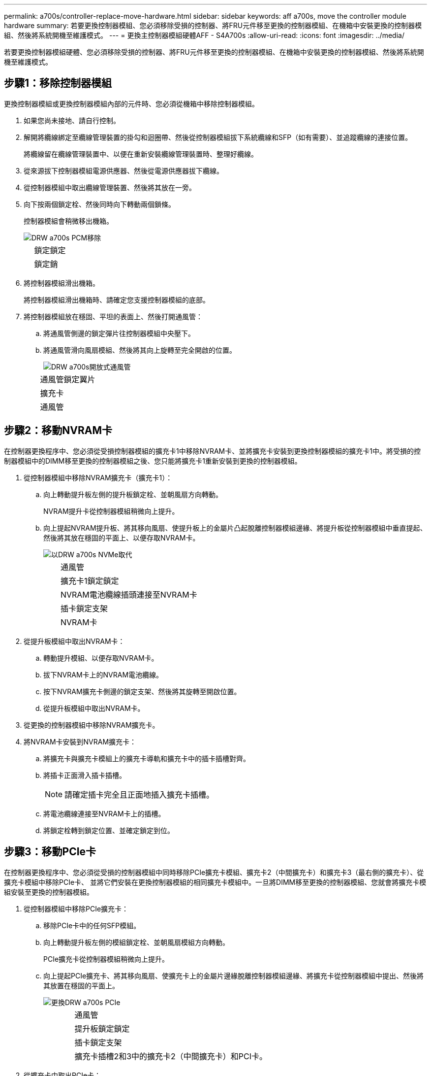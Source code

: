 ---
permalink: a700s/controller-replace-move-hardware.html 
sidebar: sidebar 
keywords: aff a700s, move the controller module hardware 
summary: 若要更換控制器模組、您必須移除受損的控制器、將FRU元件移至更換的控制器模組、在機箱中安裝更換的控制器模組、然後將系統開機至維護模式。 
---
= 更換主控制器模組硬體AFF - S4A700s
:allow-uri-read: 
:icons: font
:imagesdir: ../media/


[role="lead"]
若要更換控制器模組硬體、您必須移除受損的控制器、將FRU元件移至更換的控制器模組、在機箱中安裝更換的控制器模組、然後將系統開機至維護模式。



== 步驟1：移除控制器模組

更換控制器模組或更換控制器模組內部的元件時、您必須從機箱中移除控制器模組。

. 如果您尚未接地、請自行控制。
. 解開將纜線綁定至纜線管理裝置的掛勾和迴圈帶、然後從控制器模組拔下系統纜線和SFP（如有需要）、並追蹤纜線的連接位置。
+
將纜線留在纜線管理裝置中、以便在重新安裝纜線管理裝置時、整理好纜線。

. 從來源拔下控制器模組電源供應器、然後從電源供應器拔下纜線。
. 從控制器模組中取出纜線管理裝置、然後將其放在一旁。
. 向下按兩個鎖定栓、然後同時向下轉動兩個鎖條。
+
控制器模組會稍微移出機箱。

+
image::../media/drw_a700s_pcm_remove.png[DRW a700s PCM移除]

+
[cols="1,4"]
|===


 a| 
image:../media/legend_icon_01.png[""]
| 鎖定鎖定 


 a| 
image:../media/legend_icon_02.png[""]
 a| 
鎖定銷

|===
. 將控制器模組滑出機箱。
+
將控制器模組滑出機箱時、請確定您支援控制器模組的底部。

. 將控制器模組放在穩固、平坦的表面上、然後打開通風管：
+
.. 將通風管側邊的鎖定彈片往控制器模組中央壓下。
.. 將通風管滑向風扇模組、然後將其向上旋轉至完全開啟的位置。
+
image::../media/drw_a700s_open_air_duct.png[DRW a700s開放式通風管]

+
[cols="1,4"]
|===


 a| 
image:../media/legend_icon_01.png[""]
| 通風管鎖定翼片 


 a| 
image:../media/legend_icon_02.png[""]
 a| 
擴充卡



 a| 
image:../media/legend_icon_03.png[""]
 a| 
通風管

|===






== 步驟2：移動NVRAM卡

在控制器更換程序中、您必須從受損控制器模組的擴充卡1中移除NVRAM卡、並將擴充卡安裝到更換控制器模組的擴充卡1中。將受損的控制器模組中的DIMM移至更換的控制器模組之後、您只能將擴充卡1重新安裝到更換的控制器模組。

. 從控制器模組中移除NVRAM擴充卡（擴充卡1）：
+
.. 向上轉動提升板左側的提升板鎖定栓、並朝風扇方向轉動。
+
NVRAM提升卡從控制器模組稍微向上提升。

.. 向上提起NVRAM提升板、將其移向風扇、使提升板上的金屬片凸起脫離控制器模組邊緣、將提升板從控制器模組中垂直提起、 然後將其放在穩固的平面上、以便存取NVRAM卡。
+
image::../media/drw_a700s_nvme_replace.png[以DRW a700s NVMe取代]

+
[cols="1,4"]
|===


 a| 
image:../media/legend_icon_01.png[""]
| 通風管 


 a| 
image:../media/legend_icon_02.png[""]
 a| 
擴充卡1鎖定鎖定



 a| 
image:../media/legend_icon_03.png[""]
 a| 
NVRAM電池纜線插頭連接至NVRAM卡



 a| 
image:../media/legend_icon_04.png[""]
 a| 
插卡鎖定支架



 a| 
image:../media/legend_icon_05.png[""]
 a| 
NVRAM卡

|===


. 從提升板模組中取出NVRAM卡：
+
.. 轉動提升模組、以便存取NVRAM卡。
.. 拔下NVRAM卡上的NVRAM電池纜線。
.. 按下NVRAM擴充卡側邊的鎖定支架、然後將其旋轉至開啟位置。
.. 從提升板模組中取出NVRAM卡。


. 從更換的控制器模組中移除NVRAM擴充卡。
. 將NVRAM卡安裝到NVRAM擴充卡：
+
.. 將擴充卡與擴充卡模組上的擴充卡導軌和擴充卡中的插卡插槽對齊。
.. 將插卡正面滑入插卡插槽。
+

NOTE: 請確定插卡完全且正面地插入擴充卡插槽。

.. 將電池纜線連接至NVRAM卡上的插槽。
.. 將鎖定栓轉到鎖定位置、並確定鎖定到位。






== 步驟3：移動PCIe卡

在控制器更換程序中、您必須從受損的控制器模組中同時移除PCIe擴充卡模組、擴充卡2（中間擴充卡）和擴充卡3（最右側的擴充卡）、從擴充卡模組中移除PCIe卡、 並將它們安裝在更換控制器模組的相同擴充卡模組中。一旦將DIMM移至更換的控制器模組、您就會將擴充卡模組安裝至更換的控制器模組。

. 從控制器模組中移除PCIe擴充卡：
+
.. 移除PCIe卡中的任何SFP模組。
.. 向上轉動提升板左側的模組鎖定栓、並朝風扇模組方向轉動。
+
PCIe擴充卡從控制器模組稍微向上提升。

.. 向上提起PCIe擴充卡、將其移向風扇、使擴充卡上的金屬片邊緣脫離控制器模組邊緣、將擴充卡從控制器模組中提出、然後將其放置在穩固的平面上。
+
image::../media/drw_a700s_pcie_replace.png[更換DRW a700s PCIe]

+
[cols="1,4"]
|===


 a| 
image:../media/legend_icon_01.png[""]
| 通風管 


 a| 
image:../media/legend_icon_02.png[""]
 a| 
提升板鎖定鎖定



 a| 
image:../media/legend_icon_03.png[""]
 a| 
插卡鎖定支架



 a| 
image:../media/legend_icon_04.png[""]
 a| 
擴充卡插槽2和3中的擴充卡2（中間擴充卡）和PCI卡。

|===


. 從擴充卡中取出PCIe卡：
+
.. 轉動擴充卡、以便存取PCIe卡。
.. 按下PCIe擴充卡側邊的鎖定支架、然後將其旋轉至開啟位置。
.. 從擴充卡中取出PCIe卡。


. 從更換的控制器模組中移除對應的擴充卡。
. 將PCIe卡安裝到PCIe擴充卡的同一個插槽中：
+
.. 將擴充卡與擴充卡上的擴充卡導軌和擴充卡上的擴充卡插槽對齊、然後將其正面滑入擴充卡的插槽。
+

NOTE: 請確定插卡完全且正面地插入擴充卡插槽。

.. 將鎖定栓轉到定位、直到卡入鎖定位置為止。


. 在受損的控制器模組插槽4和5中、重複上述步驟以安裝擴充卡3和PCIe卡。




== 步驟4：移動開機媒體

在《非洲新聞網（Se A700s）：AFF 主引導媒體和次引導媒體或備份引導媒體中有兩個引導媒體設備。您必須將它們從受損的控制器移至_replacement控制器、並將它們安裝到_replacement控制器的各自插槽中。

開機媒體位於中間PCIe擴充卡模組的擴充卡2下方。必須移除此PCIe模組、才能存取開機媒體。

. 找到開機媒體：
+
.. 如有需要、請打開通風管。
.. 如有需要、請解除鎖定鎖定栓、然後從控制器模組中取出擴充卡、以卸下中間PCIe模組的擴充卡2。
+
image::../media/drw_a700s_boot_media_replace.png[更換DRW a700s開機媒體]



+
[cols="1,4"]
|===


 a| 
image:../media/legend_icon_01.png[""]
| 通風管 


 a| 
image:../media/legend_icon_02.png[""]
 a| 
擴充卡2（中間PCIe模組）



 a| 
image:../media/legend_icon_03.png[""]
 a| 
開機媒體螺絲



 a| 
image:../media/legend_icon_04.png[""]
 a| 
開機媒體

|===
. 從控制器模組移除開機媒體：
+
.. 使用1號十字螺絲起子、取出固定開機媒體的螺絲、並將螺絲放在安全的地方。
.. 抓住開機媒體的兩側、輕轉開機媒體、然後將開機媒體直接從插槽拉出、放在一旁。


. 將開機媒體移至新的控制器模組並安裝：
+

NOTE: 將開機媒體安裝到更換控制器模組的相同插槽、如同安裝在受損的控制器模組中一樣；將主要開機媒體插槽（插槽1）安裝到主要開機媒體插槽、將次要開機媒體插槽（插槽2）安裝到次要開機媒體插槽。

+
.. 將開機媒體的邊緣對齊插槽外殼、然後將其輕推入插槽。
.. 將開機媒體向下旋轉至主機板。
.. 使用開機媒體螺絲將開機媒體固定至主機板。
+
請勿過度鎖緊螺絲、否則可能會損壞開機媒體。







== 步驟5：移動風扇

更換故障的控制器模組時、您必須將風扇從受損的控制器模組移至更換模組。

. 將風扇模組側邊的鎖定彈片夾住、然後將風扇模組從控制器模組中直接提出、以移除風扇模組。
+
image::../media/drw_a700s_replace_fan.png[DRW a700s更換風扇]

+
[cols="1,4"]
|===


 a| 
image:../media/legend_icon_01.png[""]
| 風扇鎖定彈片 


 a| 
image:../media/legend_icon_02.png[""]
 a| 
風扇模組

|===
. 將風扇模組移至更換的控制器模組、然後將其邊緣對齊控制器模組的開孔、將風扇模組滑入控制器模組、直到鎖定的栓鎖卡入定位。
. 對其餘的風扇模組重複這些步驟。




== 步驟6：移動系統DIMM

[role="lead"]
若要移動DIMM、請從受損的控制器找到並將其移至更換控制器、然後依照特定的步驟順序進行。

. 找到控制器模組上的DIMM。
+
image::../media/drw_a700s_dimm_replace.png[更換DRW a700s DIMM]

+
[cols="1,4"]
|===


 a| 
image:../media/legend_icon_01.png[""]
| 通風管 


 a| 
image:../media/legend_icon_02.png[""]
 a| 
擴充卡1和DIMM插槽1-4



 a| 
image:../media/legend_icon_03.png[""]
 a| 
擴充卡2和DIMM插槽5至8和9至12



 a| 
image:../media/legend_icon_04.png[""]
 a| 
擴充卡3和DIMM插槽13-16

|===
. 請注意插槽中的DIMM方向、以便您以適當的方向將DIMM插入更換的控制器模組。
. 緩慢地將DIMM兩側的兩個DIMM彈出彈片分開、然後將DIMM從插槽中滑出、藉此將DIMM從插槽中退出。
+

NOTE: 小心拿住DIMM的邊緣、避免對DIMM電路板上的元件施加壓力。

. 找到要安裝DIMM的插槽。
. 確定連接器上的DIMM彈出彈片處於開啟位置、然後將DIMM正面插入插槽。
+
DIMM可緊密插入插槽、但應該很容易就能裝入。如果沒有、請重新將DIMM與插槽對齊、然後重新插入。

+

NOTE: 目視檢查DIMM、確認其對齊並完全插入插槽。

. 在DIMM頂端邊緣小心地推入、但穩固地推入、直到彈出彈出彈片卡入DIMM兩端的槽口。
. 對其餘的DIMM重複這些步驟。




== 步驟7：安裝NVRAM模組

若要安裝NVRAM模組、您必須依照特定的步驟順序進行。

. 將擴充卡安裝至控制器模組：
+
.. 將擴充卡的邊緣對齊控制器模組的底部金屬板。
.. 沿控制器模組的插腳引導擴充卡、然後將擴充卡降低至控制器模組。
.. 向下轉動鎖定栓、然後將其卡入鎖定位置。
+
鎖定時、鎖定栓會與擴充卡的頂端齊平、而擴充卡則會正面置於控制器模組中。

.. 重新插入從PCIe卡中移除的任何SFP模組。






== 步驟8：移動NVRAM電池

更換控制器模組時、您必須將NVRAM電池從受損的控制器模組移至更換的控制器模組

. 在提升板模組的左側、即提升板1上找到NVRAM電池。
+
image::../media/drw_a700s_nvme_battery_replace.png[更換DRW a700s NVMe電池]

+
[cols="1,4"]
|===


 a| 
image:../media/legend_icon_01.png[""]
| NVRAM電池插塞 


 a| 
image:../media/legend_icon_02.png[""]
 a| 
藍色NVRAM電池鎖定索引標籤

|===
. 找到電池插塞、並將電池插塞正面的固定夾壓下、以從插槽釋放插塞、然後從插槽拔下電池纜線。
. 抓住電池並按下標有「推」的藍色鎖定彈片、然後將電池從電池座和控制器模組中取出。
. 將電池套件移至更換的控制器模組、然後將其安裝在NVRAM擴充卡中：
+
.. 將電池套件沿金屬板側邊牆向下推、直到側邊牆面掛勾上的支撐彈片插入電池套件上的插槽、然後電池套件栓鎖卡入定位。
.. 穩固地向下按電池套件、確定已鎖定到位。
.. 將電池插頭插入擴充卡插槽、並確定插塞鎖定到位。






== 步驟9：安裝PCIe擴充卡

若要安裝PCIe擴充卡、您必須依照特定的步驟順序執行。

. 如果您尚未接地、請正確接地。
. 將擴充卡安裝至控制器模組：
+
.. 將擴充卡的邊緣對齊控制器模組的底部金屬板。
.. 沿控制器模組的插腳引導擴充卡、然後將擴充卡降低至控制器模組。
.. 向下轉動鎖定栓、然後將其卡入鎖定位置。
+
鎖定時、鎖定栓會與擴充卡的頂端齊平、而擴充卡則會正面置於控制器模組中。

.. 重新插入從PCIe卡中移除的任何SFP模組。


. 在受損的控制器模組插槽4和5中、重複上述步驟以安裝擴充卡3和PCIe卡。




== 步驟10：移動電源供應器

更換控制器模組時、您必須將電源供應器和電源供應器擋片從受損的控制器模組移至更換的控制器模組。

. 如果您尚未接地、請正確接地。
. 旋轉CAM握把、以便在按下鎖定彈片的同時、將電源供應器從控制器模組中拉出。
+

CAUTION: 電源供應器不足。從控制器模組中取出時、請務必用兩隻手支撐、以免突然從控制器模組中迴轉而造成傷害。

+
image::../media/drw_a700s_replace_psu.gif[以w a700s更換PSU]

+
|===


 a| 
image:../media/legend_icon_01.png[""]
| 藍色電源供應器鎖定彈片 


 a| 
image:../media/legend_icon_02.png[""]
 a| 
電源供應器

|===
. 將電源供應器移至新的控制器模組、然後安裝。
. 用兩隻手支撐電源供應器的邊緣、並將其與控制器模組的開口對齊、然後將電源供應器輕推入控制器模組、直到鎖定彈片卡入定位。
+
電源供應器只能與內部連接器正確接合、並以一種方式鎖定到位。

+

NOTE: 為避免損壞內部連接器、請勿在將電源供應器滑入系統時過度施力。

. 從受損的控制器模組中移除PSU遮罩面板、然後將其安裝在更換的控制器模組中。




== 步驟11：安裝控制器模組

將所有元件從受損的控制器模組移至更換的控制器模組之後、您必須將更換的控制器模組安裝到機箱中、然後將其開機至維護模式。

. 如果您尚未接地、請正確接地。
. 如果您尚未這麼做、請關閉通風管：
+
.. 將通風管向下旋轉至控制器模組。
.. 將通風管滑向提升板、直到鎖定彈片卡入定位。
.. 檢查通風管、確定其已正確放置並鎖定到位。
+
image::../media/drw_a700s_close_air_duct.png[DRW a700s關閉通風管]



+
|===


 a| 
image:../media/legend_icon_01.png[""]
| 鎖定彈片 


 a| 
image:../media/legend_icon_02.png[""]
 a| 
滑入柱塞

|===
. 將控制器模組的一端與機箱的開口對齊、然後將控制器模組輕推至系統的一半。
+

NOTE: 在指示之前、請勿將控制器模組完全插入機箱。

. 僅連接管理連接埠和主控台連接埠、以便存取系統以執行下列各節中的工作。
+

NOTE: 您將在本程序稍後將其餘纜線連接至控制器模組。

. 完成控制器模組的重新安裝：
+
.. 將控制器模組穩固地推入機箱、直到它與中間板完全接入。
+
控制器模組完全就位時、鎖定鎖條會上升。

+

NOTE: 將控制器模組滑入機箱時、請勿過度施力、以免損壞連接器。

+
控制器模組一旦完全插入機箱、就會開始開機。準備好中斷開機程序。

.. 向上轉動鎖定栓、將其傾斜、使其從鎖定銷中取出、然後將其放低至鎖定位置。
.. 按下「Ctrl-C」中斷開機程序。


. 將系統纜線和收發器模組插入控制器模組、然後重新安裝纜線管理設備。
. 將電源線插入電源供應器、然後重新安裝電源線固定器。
. 如果您的系統設定為支援40 GbE NIC或內建連接埠上的10 GbE叢集互連和資料連線、請使用「維護模式」中的nicadmin convert命令、將這些連接埠轉換成10 GbE連線。
+

NOTE: 完成轉換後、請務必結束維護模式。


